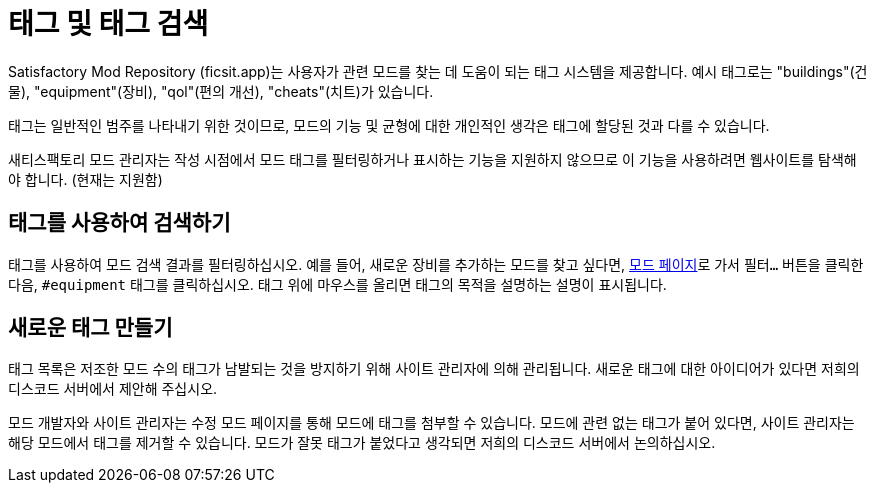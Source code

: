 = 태그 및 태그 검색

Satisfactory Mod Repository (ficsit.app)는 사용자가 관련 모드를 찾는 데 도움이 되는 태그 시스템을 제공합니다.
예시 태그로는 "buildings"(건물), "equipment"(장비), "qol"(편의 개선), "cheats"(치트)가 있습니다.

태그는 일반적인 범주를 나타내기 위한 것이므로,
모드의 기능 및 균형에 대한 개인적인 생각은 태그에 할당된 것과 다를 수 있습니다.

새티스팩토리 모드 관리자는 작성 시점에서 모드 태그를 필터링하거나 표시하는 기능을 지원하지 않으므로
이 기능을 사용하려면 웹사이트를 탐색해야 합니다. (현재는 지원함)

== 태그를 사용하여 검색하기

태그를 사용하여 모드 검색 결과를 필터링하십시오.
예를 들어, 새로운 장비를 추가하는 모드를 찾고 싶다면,
https://ficsit.app/mods[모드 페이지]로 가서 `필터...` 버튼을 클릭한 다음,
`#equipment` 태그를 클릭하십시오.
태그 위에 마우스를 올리면 태그의 목적을 설명하는 설명이 표시됩니다.

== 새로운 태그 만들기

태그 목록은 저조한 모드 수의 태그가 남발되는 것을 방지하기 위해 사이트 관리자에 의해 관리됩니다.
새로운 태그에 대한 아이디어가 있다면
저희의 디스코드 서버에서 제안해 주십시오.

모드 개발자와 사이트 관리자는 수정 모드 페이지를 통해 모드에 태그를 첨부할 수 있습니다.
모드에 관련 없는 태그가 붙어 있다면, 사이트 관리자는 해당 모드에서 태그를 제거할 수 있습니다.
모드가 잘못 태그가 붙었다고 생각되면 저희의 디스코드 서버에서 논의하십시오.
